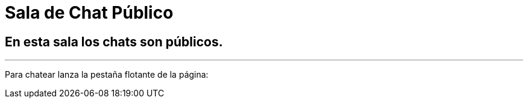 = Sala de Chat Público
//chatbro

:hp-tags: Chat,

== En esta sala los chats son públicos. 

---
Para chatear lanza la pestaña flotante de la página:

++++
<!-- Chatbro -->
<script type="text/javascript">
/* Chatbro Widget Embed Code Start */
function ChatbroLoader(chats, async) {
    async = async || true;
    var params = {
       embedChatsParameters: chats instanceof Array ? chats : [chats],
       needLoadCode: typeof Chatbro === 'undefined'
    };
    var xhr = new XMLHttpRequest();
    xhr.onload = function () {
       eval(xhr.responseText);
    };
    xhr.onerror = function () {
       console.error('Chatbro loading error');
    };
    xhr.open('POST', '//www.chatbro.com/embed_chats/', async);
    xhr.setRequestHeader('Content-Type', 'application/x-www-form-urlencoded');
    xhr.send('parameters=' + encodeURIComponent(JSON.stringify(params)));
 }
    /* Chatbro Widget Embed Code End */
 ChatbroLoader({
   chatPath: 'tg/j_m_l/invitado',
   containerDivId: '',
   chatLanguage: 'en'
 }); 
</script>
<!-- End Chatbro Code -->
++++
